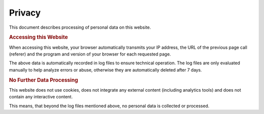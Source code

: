 Privacy
*******

This document describes processing of personal data on this website.

.. rubric:: Accessing this Website

When accessing this website, your browser automatically transmits your IP address,
the URL of the previous page call (referer) and the program and version of your
browser for each requested page.

The above data is automatically recorded in log files to ensure technical
operation. The log files are only evaluated manually to help analyze errors
or abuse, otherwise they are automatically deleted after 7 days.

.. rubric:: No Further Data Processing

This website does not use cookies, does not integrate any external content
(including analytics tools) and does not contain any interactive content.

This means, that beyond the log files mentioned above, no personal data is
collected or processed.
